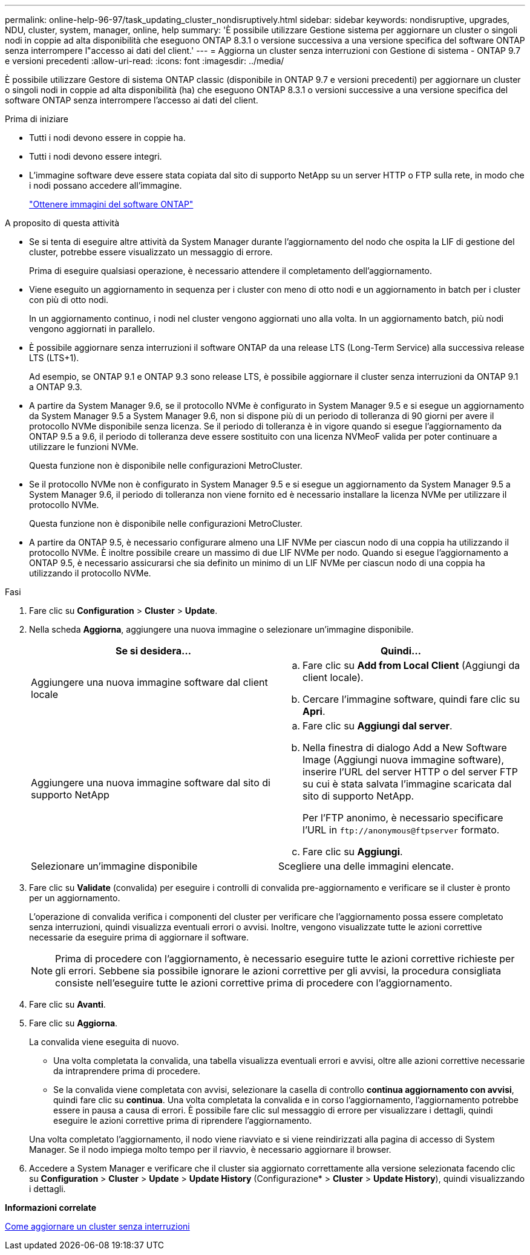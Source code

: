 ---
permalink: online-help-96-97/task_updating_cluster_nondisruptively.html 
sidebar: sidebar 
keywords: nondisruptive, upgrades, NDU, cluster, system, manager, online, help 
summary: 'È possibile utilizzare Gestione sistema per aggiornare un cluster o singoli nodi in coppie ad alta disponibilità che eseguono ONTAP 8.3.1 o versione successiva a una versione specifica del software ONTAP senza interrompere l"accesso ai dati del client.' 
---
= Aggiorna un cluster senza interruzioni con Gestione di sistema - ONTAP 9.7 e versioni precedenti
:allow-uri-read: 
:icons: font
:imagesdir: ../media/


[role="lead"]
È possibile utilizzare Gestore di sistema ONTAP classic (disponibile in ONTAP 9.7 e versioni precedenti) per aggiornare un cluster o singoli nodi in coppie ad alta disponibilità (ha) che eseguono ONTAP 8.3.1 o versioni successive a una versione specifica del software ONTAP senza interrompere l'accesso ai dati del client.

.Prima di iniziare
* Tutti i nodi devono essere in coppie ha.
* Tutti i nodi devono essere integri.
* L'immagine software deve essere stata copiata dal sito di supporto NetApp su un server HTTP o FTP sulla rete, in modo che i nodi possano accedere all'immagine.
+
link:task_obtaining_ontap_software_images.html["Ottenere immagini del software ONTAP"]



.A proposito di questa attività
* Se si tenta di eseguire altre attività da System Manager durante l'aggiornamento del nodo che ospita la LIF di gestione del cluster, potrebbe essere visualizzato un messaggio di errore.
+
Prima di eseguire qualsiasi operazione, è necessario attendere il completamento dell'aggiornamento.

* Viene eseguito un aggiornamento in sequenza per i cluster con meno di otto nodi e un aggiornamento in batch per i cluster con più di otto nodi.
+
In un aggiornamento continuo, i nodi nel cluster vengono aggiornati uno alla volta. In un aggiornamento batch, più nodi vengono aggiornati in parallelo.

* È possibile aggiornare senza interruzioni il software ONTAP da una release LTS (Long-Term Service) alla successiva release LTS (LTS+1).
+
Ad esempio, se ONTAP 9.1 e ONTAP 9.3 sono release LTS, è possibile aggiornare il cluster senza interruzioni da ONTAP 9.1 a ONTAP 9.3.

* A partire da System Manager 9.6, se il protocollo NVMe è configurato in System Manager 9.5 e si esegue un aggiornamento da System Manager 9.5 a System Manager 9.6, non si dispone più di un periodo di tolleranza di 90 giorni per avere il protocollo NVMe disponibile senza licenza. Se il periodo di tolleranza è in vigore quando si esegue l'aggiornamento da ONTAP 9.5 a 9.6, il periodo di tolleranza deve essere sostituito con una licenza NVMeoF valida per poter continuare a utilizzare le funzioni NVMe.
+
Questa funzione non è disponibile nelle configurazioni MetroCluster.

* Se il protocollo NVMe non è configurato in System Manager 9.5 e si esegue un aggiornamento da System Manager 9.5 a System Manager 9.6, il periodo di tolleranza non viene fornito ed è necessario installare la licenza NVMe per utilizzare il protocollo NVMe.
+
Questa funzione non è disponibile nelle configurazioni MetroCluster.

* A partire da ONTAP 9.5, è necessario configurare almeno una LIF NVMe per ciascun nodo di una coppia ha utilizzando il protocollo NVMe. È inoltre possibile creare un massimo di due LIF NVMe per nodo. Quando si esegue l'aggiornamento a ONTAP 9.5, è necessario assicurarsi che sia definito un minimo di un LIF NVMe per ciascun nodo di una coppia ha utilizzando il protocollo NVMe.


.Fasi
. Fare clic su *Configuration* > *Cluster* > *Update*.
. Nella scheda *Aggiorna*, aggiungere una nuova immagine o selezionare un'immagine disponibile.
+
|===
| Se si desidera... | Quindi... 


 a| 
Aggiungere una nuova immagine software dal client locale
 a| 
.. Fare clic su *Add from Local Client* (Aggiungi da client locale).
.. Cercare l'immagine software, quindi fare clic su *Apri*.




 a| 
Aggiungere una nuova immagine software dal sito di supporto NetApp
 a| 
.. Fare clic su *Aggiungi dal server*.
.. Nella finestra di dialogo Add a New Software Image (Aggiungi nuova immagine software), inserire l'URL del server HTTP o del server FTP su cui è stata salvata l'immagine scaricata dal sito di supporto NetApp.
+
Per l'FTP anonimo, è necessario specificare l'URL in `+ftp://anonymous@ftpserver+` formato.

.. Fare clic su *Aggiungi*.




 a| 
Selezionare un'immagine disponibile
 a| 
Scegliere una delle immagini elencate.

|===
. Fare clic su *Validate* (convalida) per eseguire i controlli di convalida pre-aggiornamento e verificare se il cluster è pronto per un aggiornamento.
+
L'operazione di convalida verifica i componenti del cluster per verificare che l'aggiornamento possa essere completato senza interruzioni, quindi visualizza eventuali errori o avvisi. Inoltre, vengono visualizzate tutte le azioni correttive necessarie da eseguire prima di aggiornare il software.

+
[NOTE]
====
Prima di procedere con l'aggiornamento, è necessario eseguire tutte le azioni correttive richieste per gli errori. Sebbene sia possibile ignorare le azioni correttive per gli avvisi, la procedura consigliata consiste nell'eseguire tutte le azioni correttive prima di procedere con l'aggiornamento.

====
. Fare clic su *Avanti*.
. Fare clic su *Aggiorna*.
+
La convalida viene eseguita di nuovo.

+
** Una volta completata la convalida, una tabella visualizza eventuali errori e avvisi, oltre alle azioni correttive necessarie da intraprendere prima di procedere.
** Se la convalida viene completata con avvisi, selezionare la casella di controllo *continua aggiornamento con avvisi*, quindi fare clic su *continua*.
Una volta completata la convalida e in corso l'aggiornamento, l'aggiornamento potrebbe essere in pausa a causa di errori. È possibile fare clic sul messaggio di errore per visualizzare i dettagli, quindi eseguire le azioni correttive prima di riprendere l'aggiornamento.


+
Una volta completato l'aggiornamento, il nodo viene riavviato e si viene reindirizzati alla pagina di accesso di System Manager. Se il nodo impiega molto tempo per il riavvio, è necessario aggiornare il browser.

. Accedere a System Manager e verificare che il cluster sia aggiornato correttamente alla versione selezionata facendo clic su *Configuration* > *Cluster* > *Update* > *Update History* (Configurazione* > *Cluster* > *Update History*), quindi visualizzando i dettagli.


*Informazioni correlate*

xref:concept_how_you_update_cluster_nondisruptively.adoc[Come aggiornare un cluster senza interruzioni]
